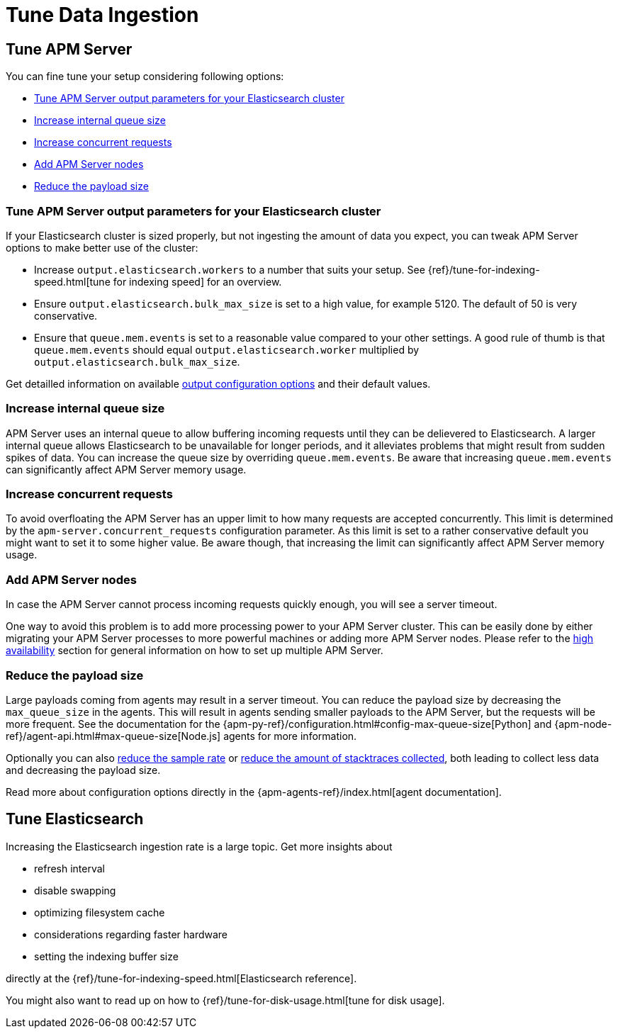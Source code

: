 [[tune-data-ingestion]]
= Tune Data Ingestion

[partintro]
--
APM Server offers a set of <<configuring-howto-apm-server, configuration options>>,
helping you to adapt Elastic APM according to your needs.

For optimizing your Elastic APM setup read more about how to:

* <<tune-apm-server>>
* <<tune-es>>

--

[[tune-apm-server]]
== Tune APM Server
You can fine tune your setup considering following options:

* <<tune-output-config>>
* <<increase-queue-size>>
* <<increase-concurrent-requests>>
* <<add-apm-server-nodes>>
* <<reduce-payload-size>>

[[tune-output-config]]
[float]
=== Tune APM Server output parameters for your Elasticsearch cluster

If your Elasticsearch cluster is sized properly,
but not ingesting the amount of data you expect,
you can tweak APM Server options to make better use of the cluster:

* Increase `output.elasticsearch.workers` to a number that suits your setup.
See {ref}/tune-for-indexing-speed.html[tune for indexing speed] for an overview.
* Ensure `output.elasticsearch.bulk_max_size` is set to a high value, for example 5120.
  The default of 50 is very conservative.
* Ensure that `queue.mem.events` is set to a reasonable value compared to your other settings.
A good rule of thumb is that `queue.mem.events` should equal `output.elasticsearch.worker` multiplied by `output.elasticsearch.bulk_max_size`.

Get detailled information on available <<configuring-output,output configuration options>> and their default values.

[[increase-queue-size]]
[float]
=== Increase internal queue size

APM Server uses an internal queue to allow buffering incoming requests until they can be delievered to Elasticsearch. 
A larger internal queue allows Elasticsearch to be unavailable for longer periods,
and it alleviates problems that might result from sudden spikes of data.
You can increase the queue size by overriding `queue.mem.events`.
Be aware that increasing `queue.mem.events` can significantly affect APM Server memory usage.

[[increase-concurrent-requests]]
[float]
=== Increase concurrent requests
To avoid overfloating the APM Server has an upper limit to how many requests are accepted concurrently.
This limit is determined by the `apm-server.concurrent_requests` configuration parameter.
As this limit is set to a rather conservative default you might want to set it to some higher value.
Be aware though, that increasing the limit can significantly affect APM Server memory usage.

[[add-apm-server-nodes]]
[float]
=== Add APM Server nodes

In case the APM Server cannot process incoming requests quickly enough,
you will see a server timeout.

One way to avoid this problem is to add more processing power to your APM Server cluster.
This can be easily done by either migrating your APM Server processes to more powerful machines 
or adding more APM Server nodes.
Please refer to the <<high-availability, high availability>> section for general information on how to set up multiple APM Server.

[[reduce-payload-size]]
[float]
=== Reduce the payload size

Large payloads coming from agents may result in a server timeout.
You can reduce the payload size by decreasing the `max_queue_size` in the agents.
This will result in agents sending smaller payloads to the APM Server,
but the requests will be more frequent.
See the documentation for the {apm-py-ref}/configuration.html#config-max-queue-size[Python] and {apm-node-ref}/agent-api.html#max-queue-size[Node.js] agents for more information.

Optionally you can also <<reduce-sample-rate, reduce the sample rate>> or <<reduce-stacktrace, reduce the amount of stacktraces 
collected>>,
both leading to collect less data and decreasing the payload size. 

Read more about configuration options directly in the {apm-agents-ref}/index.html[agent documentation].

[[tune-es]]
== Tune Elasticsearch

Increasing the Elasticsearch ingestion rate is a large topic.
Get more insights about 

* refresh interval
* disable swapping
* optimizing filesystem cache
* considerations regarding faster hardware
* setting the indexing buffer size

directly at the {ref}/tune-for-indexing-speed.html[Elasticsearch reference].

You might also want to read up on how to {ref}/tune-for-disk-usage.html[tune for disk usage].
